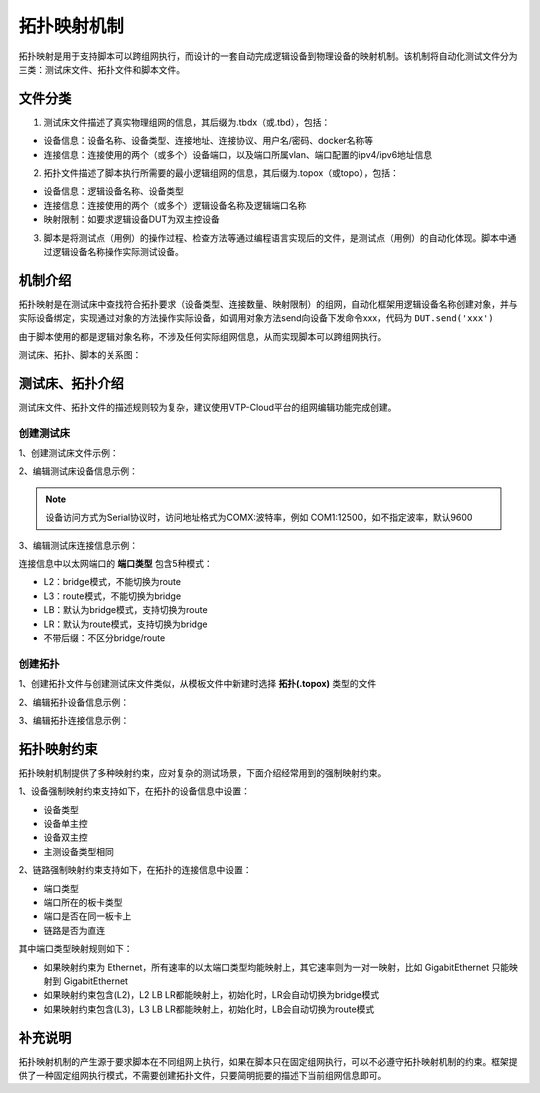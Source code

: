 .. _topics-拓扑映射:


拓扑映射机制
================
拓扑映射是用于支持脚本可以跨组网执行，而设计的一套自动完成逻辑设备到物理设备的映射机制。该机制将自动化测试文件分为三类：测试床文件、拓扑文件和脚本文件。

----------
文件分类
----------

1. 测试床文件描述了真实物理组网的信息，其后缀为.tbdx（或.tbd），包括：

- 设备信息：设备名称、设备类型、连接地址、连接协议、用户名/密码、docker名称等
- 连接信息：连接使用的两个（或多个）设备端口，以及端口所属vlan、端口配置的ipv4/ipv6地址信息


2. 拓扑文件描述了脚本执行所需要的最小逻辑组网的信息，其后缀为.topox（或topo），包括：

- 设备信息：逻辑设备名称、设备类型
- 连接信息：连接使用的两个（或多个）逻辑设备名称及逻辑端口名称
- 映射限制：如要求逻辑设备DUT为双主控设备

3. 脚本是将测试点（用例）的操作过程、检查方法等通过编程语言实现后的文件，是测试点（用例）的自动化体现。脚本中通过逻辑设备名称操作实际测试设备。


-------------
机制介绍
-------------
拓扑映射是在测试床中查找符合拓扑要求（设备类型、连接数量、映射限制）的组网，自动化框架用逻辑设备名称创建对象，并与实际设备绑定，实现通过对象的方法操作实际设备，如调用对象方法send向设备下发命令xxx，代码为 ``DUT.send('xxx')``

由于脚本使用的都是逻辑对象名称，不涉及任何实际组网信息，从而实现脚本可以跨组网执行。

测试床、拓扑、脚本的关系图：

.. image::  images/mapping.png


----------------
测试床、拓扑介绍
----------------

测试床文件、拓扑文件的描述规则较为复杂，建议使用VTP-Cloud平台的组网编辑功能完成创建。


创建测试床
-------------

1、创建测试床文件示例：

.. image:: ./images/新建测试床.jpg


2、编辑测试床设备信息示例：

.. image:: ./images/测试床设备信息.jpg


.. note:: 设备访问方式为Serial协议时，访问地址格式为COMX:波特率，例如 COM1:12500，如不指定波率，默认9600


3、编辑测试床连接信息示例：

.. image:: ./images/测试床连接信息.jpg

连接信息中以太网端口的 **端口类型** 包含5种模式：

- L2：bridge模式，不能切换为route
- L3：route模式，不能切换为bridge
- LB：默认为bridge模式，支持切换为route
- LR：默认为route模式，支持切换为bridge
- 不带后缀：不区分bridge/route



创建拓扑
-------------

1、创建拓扑文件与创建测试床文件类似，从模板文件中新建时选择 **拓扑(.topox)** 类型的文件


2、编辑拓扑设备信息示例：

.. image:: ./images/拓扑设备信息.jpg


3、编辑拓扑连接信息示例：

.. image:: ./images/拓扑连接信息.jpg


-------------
拓扑映射约束
-------------

拓扑映射机制提供了多种映射约束，应对复杂的测试场景，下面介绍经常用到的强制映射约束。

1、设备强制映射约束支持如下，在拓扑的设备信息中设置：

- 设备类型
- 设备单主控
- 设备双主控
- 主测设备类型相同

2、链路强制映射约束支持如下，在拓扑的连接信息中设置：

- 端口类型
- 端口所在的板卡类型
- 端口是否在同一板卡上
- 链路是否为直连

其中端口类型映射规则如下：

- 如果映射约束为 Ethernet，所有速率的以太端口类型均能映射上，其它速率则为一对一映射，比如 GigabitEthernet 只能映射到 GigabitEthernet
- 如果映射约束包含(L2)，L2 LB LR都能映射上，初始化时，LR会自动切换为bridge模式
- 如果映射约束包含(L3)，L3 LB LR都能映射上，初始化时，LB会自动切换为route模式


-------------
补充说明
-------------
拓扑映射机制的产生源于要求脚本在不同组网上执行，如果在脚本只在固定组网执行，可以不必遵守拓扑映射机制的约束。框架提供了一种固定组网执行模式，不需要创建拓扑文件，只要简明扼要的描述下当前组网信息即可。